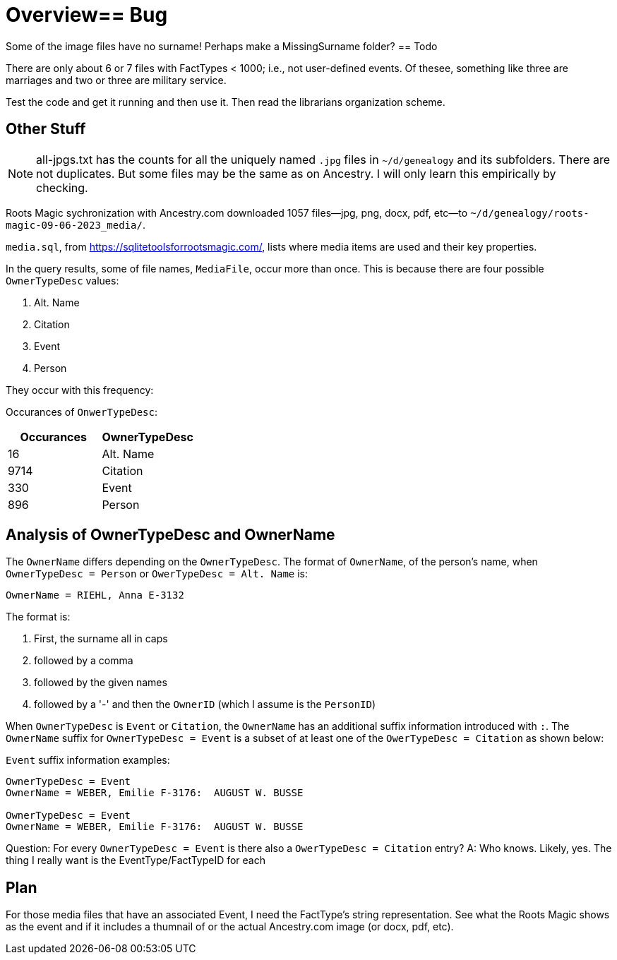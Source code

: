 = Overview== Bug

Some of the image files have no surname! Perhaps make a MissingSurname folder?
== Todo

There are only about 6 or 7 files with FactTypes < 1000; i.e., not user-defined events. Of thesee, something like three are marriages 
and two or three are military service.

Test the code and get it running and then use it. Then read the librarians organization scheme.

== Other Stuff

NOTE: all-jpgs.txt has the counts for all the uniquely named `.jpg` files in `~/d/genealogy` and its subfolders. There are not duplicates.
But some files may be the same as on Ancestry. I will only learn this empirically by checking.

Roots Magic sychronization with Ancestry.com downloaded 1057 files--jpg, png, docx, pdf, etc--to `~/d/genealogy/roots-magic-09-06-2023_media/`.

`media.sql`, from <https://sqlitetoolsforrootsmagic.com/>, lists where media items are used and their key properties. 

In the query results, some of file names, `MediaFile`, occur more than once. This is because there are four possible `OwnerTypeDesc` values:

1. Alt. Name
2. Citation
3. Event
4. Person

They occur with this frequency:

Occurances of `OnwerTypeDesc`:

[%autowidths]
|===
| Occurances  | OwnerTypeDesc 

|   16
| Alt. Name

| 9714
| Citation

|  330
| Event

|  896
| Person
|===

## Analysis of OwnerTypeDesc and OwnerName

The `OwnerName` differs depending on the `OwnerTypeDesc`. The format of `OwnerName`, of the person's name, when `OwnerTypeDesc = Person`
or `OwerTypeDesc = Alt. Name` is:

----
OwnerName = RIEHL, Anna E-3132
----

The format is:

1. First, the surname all in caps
2. followed by a comma
3. followed by the given names
4. followed by a '-' and then the `OwnerID` (which I assume is the `PersonID`)

When `OwnerTypeDesc` is `Event` or `Citation`, the `OwnerName` has an additional suffix information introduced with `:`.
The `OwnerName` suffix for `OwnerTypeDesc = Event` is a subset of at least one of the `OwerTypeDesc = Citation` as shown below:

`Event` suffix information examples:

----
OwnerTypeDesc = Event
OwnerName = WEBER, Emilie F-3176:  AUGUST W. BUSSE

OwnerTypeDesc = Event
OwnerName = WEBER, Emilie F-3176:  AUGUST W. BUSSE
----

Question: For every `OwnerTypeDesc = Event` is there also a `OwerTypeDesc = Citation` entry?
A: Who knows. Likely, yes. The thing I really want is the EventType/FactTypeID for each

== Plan

For those media files that have an associated Event, I need the FactType's string representation. See what the Roots Magic shows as the event and
if it includes a thumnail of or the actual Ancestry.com image (or docx, pdf, etc).


